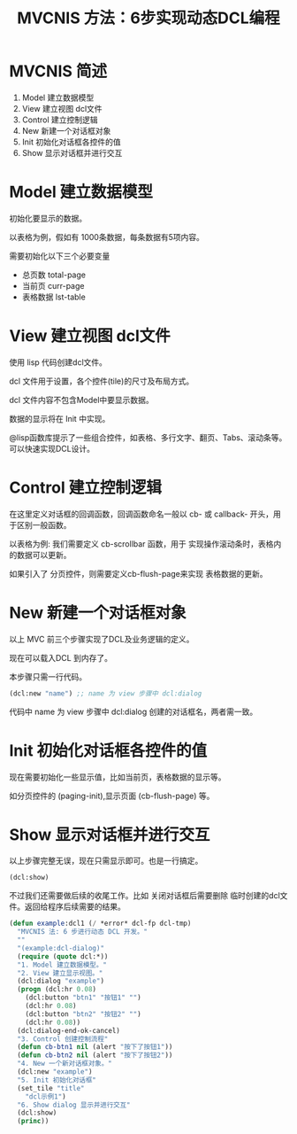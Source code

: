 #+TITLE: MVCNIS 方法：6步实现动态DCL编程

* MVCNIS 简述
  1. Model 建立数据模型
  2. View  建立视图 dcl文件
  3. Control 建立控制逻辑
  4. New   新建一个对话框对象
  5. Init  初始化对话框各控件的值
  6. Show  显示对话框并进行交互

* Model 建立数据模型

  初始化要显示的数据。

  以表格为例，假如有 1000条数据，每条数据有5项内容。

  需要初始化以下三个必要变量

  - 总页数 total-page 
  - 当前页 curr-page
  - 表格数据 lst-table 
  
* View  建立视图 dcl文件
  使用 lisp 代码创建dcl文件。

  dcl 文件用于设置，各个控件(tile)的尺寸及布局方式。

  dcl 文件内容不包含Model中要显示数据。

  数据的显示将在 Init 中实现。

  @lisp函数库提示了一些组合控件，如表格、多行文字、翻页、Tabs、滚动条等。可以快速实现DCL设计。

* Control 建立控制逻辑
  在这里定义对话框的回调函数，回调函数命名一般以 cb-  或 callback- 开头，用于区别一般函数。

  以表格为例: 我们需要定义 cb-scrollbar 函数，用于  实现操作滚动条时，表格内的数据可以更新。

  如果引入了 分页控件，则需要定义cb-flush-page来实现  表格数据的更新。

* New   新建一个对话框对象
  以上 MVC 前三个步骤实现了DCL及业务逻辑的定义。

  现在可以载入DCL 到内存了。

  本步骤只需一行代码。
#+BEGIN_SRC lisp 
  (dcl:new "name") ;; name 为 view 步骤中 dcl:dialog 
#+END_SRC
  代码中 name 为 view 步骤中 dcl:dialog 创建的对话框名，两者需一致。
  
* Init  初始化对话框各控件的值
  现在需要初始化一些显示值，比如当前页，表格数据的显示等。

  如分页控件的 (paging-init),显示页面 (cb-flush-page) 等。
  
* Show  显示对话框并进行交互
  以上步骤完整无误，现在只需显示即可。也是一行搞定。
#+BEGIN_SRC lisp 
(dcl:show)
#+END_SRC

  不过我们还需要做后续的收尾工作。比如 关闭对话框后需要删除
  临时创建的dcl文件。返回给程序后续需要的结果。

#+BEGIN_SRC lisp
(defun example:dcl1 (/ *error* dcl-fp dcl-tmp)
  "MVCNIS 法: 6 步进行动态 DCL 开发。"
  ""
  "(example:dcl-dialog)"
  (require (quote dcl:*))
  "1. Model 建立数据模型。"
  "2. View 建立显示视图。"
  (dcl:dialog "example")
  (progn (dcl:hr 0.08)
    (dcl:button "btn1" "按钮1" "")
    (dcl:hr 0.08)
    (dcl:button "btn2" "按钮2" "")
    (dcl:hr 0.08))
  (dcl:dialog-end-ok-cancel)
  "3. Control 创建控制流程"
  (defun cb-btn1 nil (alert "按下了按钮1"))
  (defun cb-btn2 nil (alert "按下了按钮2"))
  "4. New 一个新对话框对象。"
  (dcl:new "example")
  "5. Init 初始化对话框"
  (set_tile "title"
    "dcl示例1")
  "6. Show dialog 显示并进行交互"
  (dcl:show)
  (princ))
#+END_SRC
